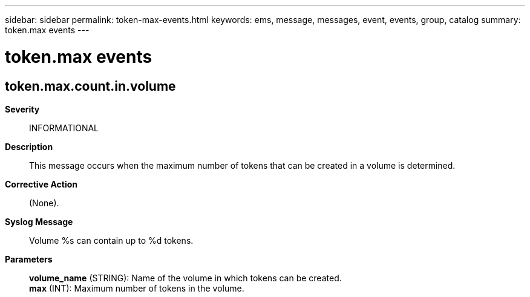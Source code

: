 ---
sidebar: sidebar
permalink: token-max-events.html
keywords: ems, message, messages, event, events, group, catalog
summary: token.max events
---

= token.max events
:toclevels: 1
:hardbreaks:
:nofooter:
:icons: font
:linkattrs:
:imagesdir: ./media/

== token.max.count.in.volume
*Severity*::
INFORMATIONAL
*Description*::
This message occurs when the maximum number of tokens that can be created in a volume is determined.
*Corrective Action*::
(None).
*Syslog Message*::
Volume %s can contain up to %d tokens.
*Parameters*::
*volume_name* (STRING): Name of the volume in which tokens can be created.
*max* (INT): Maximum number of tokens in the volume.
